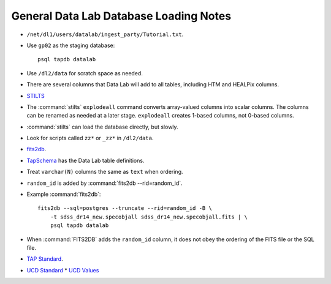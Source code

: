 =======================================
General Data Lab Database Loading Notes
=======================================

* ``/net/dl1/users/datalab/ingest_party/Tutorial.txt``.
* Use ``gp02`` as the staging database::

    psql tapdb datalab

* Use ``/dl2/data`` for scratch space as needed.
* There are several columns that Data Lab will add to all tables, including
  HTM and HEALPix columns.
* `STILTS <http://www.star.bris.ac.uk/~mbt/stilts/sun256/sun256.html>`_
* The :command:`stilts` ``explodeall`` command converts array-valued columns
  into scalar columns. The columns can be renamed as needed at a later stage.
  ``explodeall`` creates 1-based columns, not 0-based columns.
* :command:`stilts` can load the database directly, but slowly.
* Look for scripts called ``zz*`` or ``_zz*`` in ``/dl2/data``.
* `fits2db <https://github.com/noao-datalab/fits2db>`_.
* `TapSchema <http://gitlab.noao.edu/weaver/TapSchema>`_ has the Data Lab
  table definitions.
* Treat ``varchar(N)`` columns the same as ``text`` when ordering.
* ``random_id`` is added by :command:`fits2db --rid=random_id`.
* Example :command:`fits2db`::

    fits2db --sql=postgres --truncate --rid=random_id -B \
        -t sdss_dr14_new.specobjall sdss_dr14_new.specobjall.fits | \
        psql tapdb datalab

* When :command:`FITS2DB` adds the ``random_id`` column, it does not
  obey the ordering of the FITS file or the SQL file.
* `TAP Standard <http://www.ivoa.net/documents/TAP/20180416/PR-TAP-1.1-20180416.html>`_.
* `UCD Standard <http://www.ivoa.net/documents/latest/UCD.html>`_
  * `UCD Values <http://www.ivoa.net/documents/UCD1+/index.html>`_
